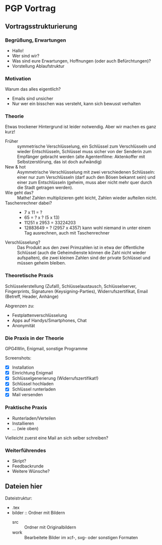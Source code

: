 * PGP Vortrag

** Vortragsstrukturierung
*** Begrüßung, Erwartungen
- Hallo!
- Wer sind wir?
- Was sind eure Erwartungen, Hoffnungen (oder auch Befürchtungen)?
- Vorstellung Ablaufstruktur

*** Motivation
Warum das alles eigentlich?
- Emails sind unsicher
- Nur wer ein bisschen was versteht, kann sich bewusst verhalten

*** Theorie
Etwas trockener Hintergrund ist leider notwendig.  Aber wir machen es
ganz kurz!

- Früher :: symmetrische Verschlüsselung, ein Schlüssel zum
            Verschlüsseln und wieder Entschlüsseln, Schlüssel muss
            sicher von der Senderin zum Empfänger gebracht werden
            (alte Agentenfilme: Aktenkoffer mit Selbstzerstörung, das
            ist doch aufwändig)
- New & hot :: Asymmetrische Verschlüsselung mit zwei verschiedenen
               Schlüsseln: einer nur zum Verschlüsseln (darf auch den
               Bösen bekannt sein) und einer zum Entschlüsseln
               (geheim, muss aber nicht mehr quer durch die Stadt
               getragen werden).
- Wie geht das? :: Mathe!  Zahlen multiplizieren geht leicht, Zahlen
                   wieder aufteilen nicht.
- Taschenrechner dabei? ::
  - 7 x 11 = ?
  - 65 = ? x ? (5 x 13)
  - 11251 x 2953 = 33224203
  - 12883649 = ? (2957 x 4357) kann wohl niemand in unter einem Tag
    ausrechnen, auch mit Taschenrechner
- Verschlüsselung? :: Das Produkt aus den zwei Primzahlen ist in etwa
     der öffentliche Schlüssel (auch die Geheimdienste können die Zahl
     nicht wieder aufspalten), die zwei kleinen Zahlen sind der
     private Schlüssel und müssen geheim bleiben.

*** Theoretische Praxis
Schlüsselerstellung (Zufall), Schlüsselaustausch, Schlüsselserver,
Fingerprints, Signaturen (Keysigning-Parties), Widerrufszertifikat,
Email (Betreff, Header, Anhänge)

Abgrenzen zu:
- Festplattenverschlüsselung
- Apps auf Handys/Smartphones, Chat
- Anonymität

*** Die Praxis in der Theorie
GPG4Win, Enigmail, sonstige Programme

Screenshots:
- [X] Installation
- [X] Einrichtung Enigmail
- [X] Schlüsselgenerierung (Widerrufszertifikat!)
- [X] Schlüssel hochladen
- [X] Schlüssel runterladen
- [X] Mail versenden

*** Praktische Praxis
- Runterladen/Verteilen
- Installieren
- ... (wie oben)

Vielleicht zuerst eine Mail an sich selber schreiben?

*** Weiterführendes
- Skript?
- Feedbackrunde
- Weitere Wünsche?

** Dateien hier

Dateistruktur:

- .tex
- bilder :: Ordner mit Bildern
  - src :: Ordner mit Originalbildern
  - work :: Bearbeitete Bilder im xcf-, svg- oder sonstigen Formaten



